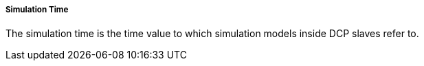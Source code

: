 ===== Simulation Time
The simulation time is the time value to which simulation models inside DCP slaves refer to.
